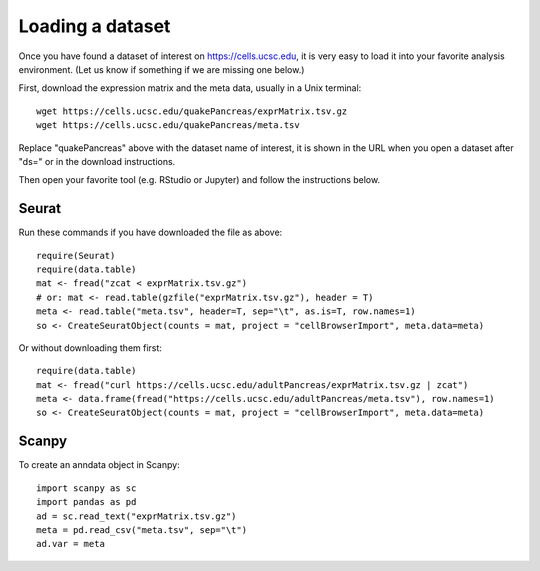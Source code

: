 Loading a dataset
-----------------

Once you have found a dataset of interest on https://cells.ucsc.edu, it is
very easy to load it into your favorite analysis environment. (Let us know if 
something if we are missing one below.)

First, download the expression matrix and the meta data, usually in a Unix terminal::

    wget https://cells.ucsc.edu/quakePancreas/exprMatrix.tsv.gz
    wget https://cells.ucsc.edu/quakePancreas/meta.tsv

Replace "quakePancreas" above with the dataset name of interest, it is shown in
the URL when you open a dataset after "ds=" or in the download instructions.

Then open your favorite tool (e.g. RStudio or Jupyter) and follow the instructions below.

Seurat
^^^^^^

Run these commands if you have downloaded the file as above::

    require(Seurat)
    require(data.table)
    mat <- fread("zcat < exprMatrix.tsv.gz")
    # or: mat <- read.table(gzfile("exprMatrix.tsv.gz"), header = T)
    meta <- read.table("meta.tsv", header=T, sep="\t", as.is=T, row.names=1)
    so <- CreateSeuratObject(counts = mat, project = "cellBrowserImport", meta.data=meta)

Or without downloading them first::

    require(data.table)
    mat <- fread("curl https://cells.ucsc.edu/adultPancreas/exprMatrix.tsv.gz | zcat")
    meta <- data.frame(fread("https://cells.ucsc.edu/adultPancreas/meta.tsv"), row.names=1)
    so <- CreateSeuratObject(counts = mat, project = "cellBrowserImport", meta.data=meta)


Scanpy
^^^^^^

To create an anndata object in Scanpy::

    import scanpy as sc
    import pandas as pd
    ad = sc.read_text("exprMatrix.tsv.gz")
    meta = pd.read_csv("meta.tsv", sep="\t")
    ad.var = meta

